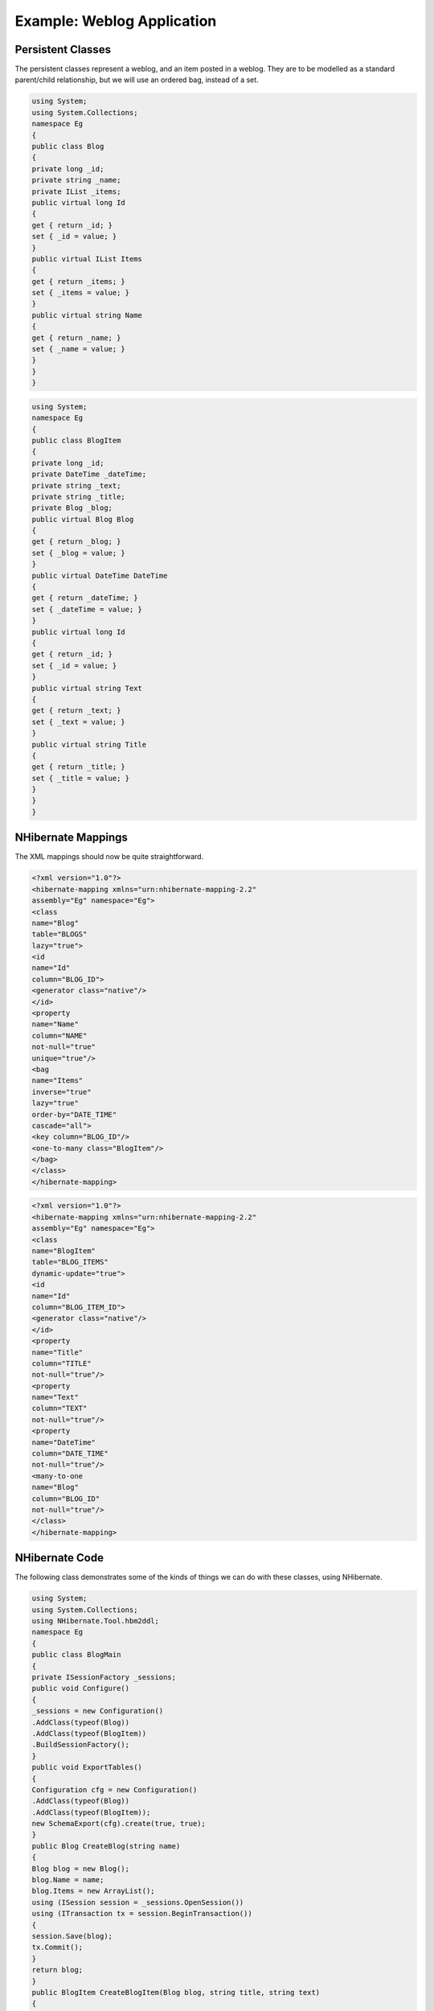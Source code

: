 

===========================
Example: Weblog Application
===========================

Persistent Classes
##################

The persistent classes represent a weblog, and an item posted
in a weblog. They are to be modelled as a standard parent/child
relationship, but we will use an ordered bag, instead of a set.

.. code-block:: csharp

    using System;
    using System.Collections;
    namespace Eg
    {
    public class Blog
    {
    private long _id;
    private string _name;
    private IList _items;
    public virtual long Id
    {
    get { return _id; }
    set { _id = value; }
    }
    public virtual IList Items
    {
    get { return _items; }
    set { _items = value; }
    }
    public virtual string Name
    {
    get { return _name; }
    set { _name = value; }
    }
    }
    }

.. code-block:: csharp

    using System;
    namespace Eg
    {
    public class BlogItem
    {
    private long _id;
    private DateTime _dateTime;
    private string _text;
    private string _title;
    private Blog _blog;
    public virtual Blog Blog
    {
    get { return _blog; }
    set { _blog = value; }
    }
    public virtual DateTime DateTime
    {
    get { return _dateTime; }
    set { _dateTime = value; }
    }
    public virtual long Id
    {
    get { return _id; }
    set { _id = value; }
    }
    public virtual string Text
    {
    get { return _text; }
    set { _text = value; }
    }
    public virtual string Title
    {
    get { return _title; }
    set { _title = value; }
    }
    }
    }

NHibernate Mappings
###################

The XML mappings should now be quite straightforward.

.. code-block:: xml

    <?xml version="1.0"?>
    <hibernate-mapping xmlns="urn:nhibernate-mapping-2.2"
    assembly="Eg" namespace="Eg">
    <class
    name="Blog"
    table="BLOGS"
    lazy="true">
    <id
    name="Id"
    column="BLOG_ID">
    <generator class="native"/>
    </id>
    <property
    name="Name"
    column="NAME"
    not-null="true"
    unique="true"/>
    <bag
    name="Items"
    inverse="true"
    lazy="true"
    order-by="DATE_TIME"
    cascade="all">
    <key column="BLOG_ID"/>
    <one-to-many class="BlogItem"/>
    </bag>
    </class>
    </hibernate-mapping>

.. code-block:: xml

    <?xml version="1.0"?>
    <hibernate-mapping xmlns="urn:nhibernate-mapping-2.2"
    assembly="Eg" namespace="Eg">
    <class
    name="BlogItem"
    table="BLOG_ITEMS"
    dynamic-update="true">
    <id
    name="Id"
    column="BLOG_ITEM_ID">
    <generator class="native"/>
    </id>
    <property
    name="Title"
    column="TITLE"
    not-null="true"/>
    <property
    name="Text"
    column="TEXT"
    not-null="true"/>
    <property
    name="DateTime"
    column="DATE_TIME"
    not-null="true"/>
    <many-to-one
    name="Blog"
    column="BLOG_ID"
    not-null="true"/>
    </class>
    </hibernate-mapping>

NHibernate Code
###############

The following class demonstrates some of the kinds of things
we can do with these classes, using NHibernate.

.. code-block:: csharp

    using System;
    using System.Collections;
    using NHibernate.Tool.hbm2ddl;
    namespace Eg
    {
    public class BlogMain
    {
    private ISessionFactory _sessions;
    public void Configure()
    {
    _sessions = new Configuration()
    .AddClass(typeof(Blog))
    .AddClass(typeof(BlogItem))
    .BuildSessionFactory();
    }
    public void ExportTables()
    {
    Configuration cfg = new Configuration()
    .AddClass(typeof(Blog))
    .AddClass(typeof(BlogItem));
    new SchemaExport(cfg).create(true, true);
    }
    public Blog CreateBlog(string name)
    {
    Blog blog = new Blog();
    blog.Name = name;
    blog.Items = new ArrayList();
    using (ISession session = _sessions.OpenSession())
    using (ITransaction tx = session.BeginTransaction())
    {
    session.Save(blog);
    tx.Commit();
    }
    return blog;
    }
    public BlogItem CreateBlogItem(Blog blog, string title, string text)
    {
    BlogItem item = new BlogItem();
    item.Title = title;
    item.Text = text;
    item.Blog = blog;
    item.DateTime = DateTime.Now;
    blog.Items.Add(item);
    using (ISession session = _sessions.OpenSession())
    using (ITransaction tx = session.BeginTransaction())
    {
    session.Update(blog);
    tx.Commit();
    }
    return item;
    }
    public BlogItem CreateBlogItem(long blogId, string title, string text)
    {
    BlogItem item = new BlogItem();
    item.Title = title;
    item.Text = text;
    item.DateTime = DateTime.Now;
    using (ISession session = _sessions.OpenSession())
    using (ITransaction tx = session.BeginTransaction())
    {
    Blog blog = (Blog) session.Load(typeof(Blog), blogId);
    item.Blog = blog;
    blog.Items.Add(item);
    tx.Commit();
    }
    return item;
    }
    public void UpdateBlogItem(BlogItem item, string text)
    {
    item.Text = text;
    using (ISession session = _sessions.OpenSession())
    using (ITransaction tx = session.BeginTransaction())
    {
    session.Update(item);
    tx.Commit();
    }
    }
    public void UpdateBlogItem(long itemId, string text)
    {
    using (ISession session = _sessions.OpenSession())
    using (ITransaction tx = session.BeginTransaction())
    {
    BlogItem item = (BlogItem) session.Load(typeof(BlogItem), itemId);
    item.Text = text;
    tx.Commit();
    }
    }
    public IList listAllBlogNamesAndItemCounts(int max)
    {
    IList result = null;
    using (ISession session = _sessions.OpenSession())
    using (ITransaction tx = session.BeginTransaction())
    {
    IQuery q = session.CreateQuery(
    "select blog.id, blog.Name, count(blogItem) " +
    "from Blog as blog " +
    "left outer join blog.Items as blogItem " +
    "group by blog.Name, blog.id " +
    "order by max(blogItem.DateTime)"
    );
    q.SetMaxResults(max);
    result = q.List();
    tx.Commit();
    }
    return result;
    }
    public Blog GetBlogAndAllItems(long blogId)
    {
    Blog blog = null;
    using (ISession session = _sessions.OpenSession())
    using (ITransaction tx = session.BeginTransaction())
    {
    IQuery q = session.createQuery(
    "from Blog as blog " +
    "left outer join fetch blog.Items " +
    "where blog.id = :blogId"
    );
    q.SetParameter("blogId", blogId);
    blog  = (Blog) q.List()[0];
    tx.Commit();
    }
    return blog;
    }
    public IList ListBlogsAndRecentItems()
    {
    IList result = null;
    using (ISession session = _sessions.OpenSession())
    using (ITransaction tx = session.BeginTransaction())
    {
    IQuery q = session.CreateQuery(
    "from Blog as blog " +
    "inner join blog.Items as blogItem " +
    "where blogItem.DateTime > :minDate"
    );
    DateTime date = DateTime.Now.AddMonths(-1);
    q.SetDateTime("minDate", date);
    result = q.List();
    tx.Commit();
    }
    return result;
    }
    }
    }


